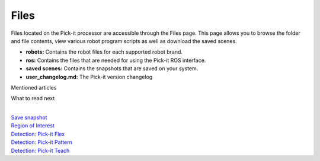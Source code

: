 Files
=====

Files located on the Pick-it processor are accessible through the Files
page. This page allows you to browse the folder and file contents, view
various robot program scripts as well as download the saved scenes.

-  **robots:** Contains the robot files for each supported robot brand.
-  **ros:** Contains the files that are needed for using the Pick-it ROS
   interface.
-  **saved scenes:** Contains the snapshots that are saved on your
   system.
-  **user\_changelog.md:** The Pick-it version changelog

Mentioned articles

What to read next

| 

| `Save
  snapshot <https://support.pickit3d.com/article/168-saving-a-snapshot-in-pick-it>`__
| `Region of
  Interest <https://support.pickit3d.com/article/159-region-of-interest>`__
| `Detection: Pick-it
  Flex <https://support.pickit3d.com/article/160-detection-pick-it-flex>`__
| `Detection:
  Pick-it Pattern <https://support.pickit3d.com/article/161-detection-pick-it-pattern>`__
| `Detection:
  Pick-it Teach <https://support.pickit3d.com/article/162-detection-pick-it-teach>`__
